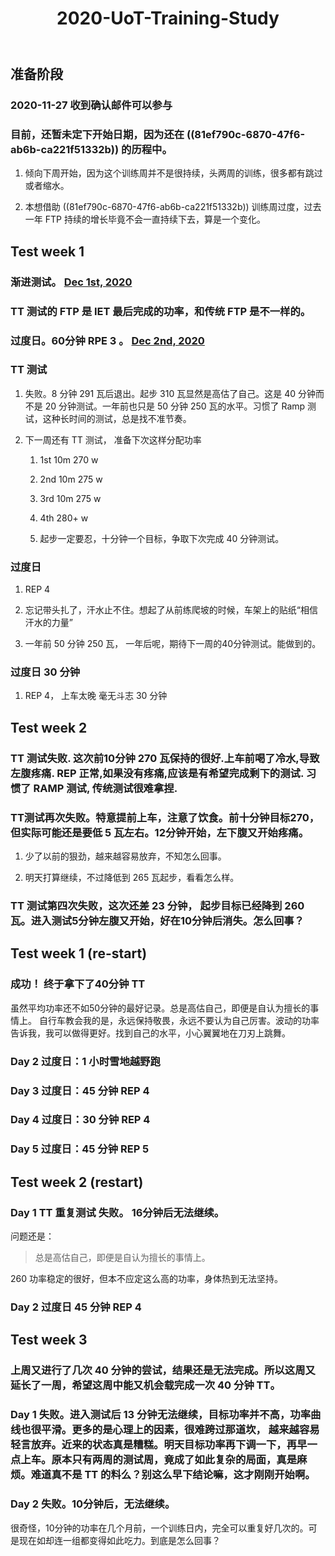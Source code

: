 #+TITLE: 2020-UoT-Training-Study
#+CREATED:       [2020-11-28 Sat 19:07]
#+LAST_MODIFIED: [2020-12-28 Mon 07:56]
** 准备阶段
*** 2020-11-27 收到确认邮件可以参与
*** 目前，还暂未定下开始日期，因为还在 ((81ef790c-6870-47f6-ab6b-ca221f51332b)) 的历程中。
**** 倾向下周开始，因为这个训练周并不是很持续，头两周的训练，很多都有跳过或者缩水。
**** 本想借助 ((81ef790c-6870-47f6-ab6b-ca221f51332b)) 训练周过度，过去一年 FTP 持续的增长毕竟不会一直持续下去，算是一个变化。
** Test week 1
*** 渐进测试。 [[file:./journals/2020_12_01.org][Dec 1st, 2020]]
*** TT 测试的 FTP 是 IET 最后完成的功率，和传统 FTP 是不一样的。
*** 过度日。60分钟 RPE 3 。 [[file:./journals/2020_12_02.org][Dec 2nd, 2020]]
*** TT 测试
**** 失败。8 分钟 291 瓦后退出。起步 310 瓦显然是高估了自己。这是 40 分钟而不是 20 分钟测试。一年前也只是 50 分钟 250 瓦的水平。习惯了 Ramp 测试，这种长时间的测试，总是找不准节奏。
**** 下一周还有 TT 测试， 准备下次这样分配功率
***** 1st 10m 270 w
***** 2nd 10m 275 w
***** 3rd 10m 275 w
***** 4th 280+ w
***** 起步一定要忍，十分钟一个目标，争取下次完成 40 分钟测试。
*** 过度日
**** REP 4
**** 忘记带头扎了，汗水止不住。想起了从前练爬坡的时候，车架上的贴纸“相信汗水的力量”
**** 一年前 50 分钟 250 瓦， 一年后呢，期待下一周的40分钟测试。能做到的。
*** 过度日 30 分钟
**** REP 4， 上车太晚 毫无斗志 30 分钟
** Test week 2
*** TT 测试失败. 这次前10分钟 270 瓦保持的很好.上车前喝了冷水,导致左腹疼痛. REP 正常,如果没有疼痛,应该是有希望完成剩下的测试. 习惯了 RAMP 测试, 传统测试很难拿捏.
*** TT测试再次失败。特意提前上车，注意了饮食。前十分钟目标270，但实际可能还是要低 5 瓦左右。12分钟开始，左下腹又开始疼痛。
**** 少了以前的狠劲，越来越容易放弃，不知怎么回事。
**** 明天打算继续，不过降低到 265 瓦起步，看看怎么样。
*** TT 测试第四次失败，这次还差 23 分钟， 起步目标已经降到 260 瓦。进入测试5分钟左腹又开始，好在10分钟后消失。怎么回事？
** Test week 1 (re-start)
*** 成功！ 终于拿下了40分钟 TT

虽然平均功率还不如50分钟的最好记录。总是高估自己，即便是自认为擅长的事情上。 自行车教会我的是，永远保持敬畏，永远不要认为自己厉害。波动的功率告诉我，我可以做得更好。找到自己的水平，小心翼翼地在刀刃上跳舞。
*** Day 2 过度日：1 小时雪地越野跑
*** Day 3 过度日：45 分钟 REP 4
*** Day 4 过度日：30 分钟 REP 4
*** Day 5 过度日：45 分钟 REP 5
** Test week 2 (restart)
*** Day 1 TT 重复测试 失败。 16分钟后无法继续。
问题还是：
#+BEGIN_QUOTE
总是高估自己，即便是自认为擅长的事情上。

#+END_QUOTE

260 功率稳定的很好，但本不应定这么高的功率，身体热到无法坚持。
*** Day 2 过度日 45 分钟 REP 4
** Test  week 3
*** 上周又进行了几次 40 分钟的尝试，结果还是无法完成。所以这周又延长了一周，希望这周中能又机会载完成一次 40 分钟 TT。
*** Day 1 失败。进入测试后 13 分钟无法继续，目标功率并不高，功率曲线也很平滑。更多的是心理上的因素，很难跨过那道坎， 越来越容易轻言放弃。近来的状态真是糟糕。明天目标功率再下调一下，再早一点上车。原本只有两周的测试周，竟成了如此复杂的局面，真是麻烦。难道真不是 TT 的料么？别这么早下结论嘛，这才刚刚开始啊。
*** Day 2 失败。10分钟后，无法继续。
很奇怪，10分钟的功率在几个月前，一个训练日内，完全可以重复好几次的。可是现在如却连一组都变得如此吃力。到底是怎么回事？
